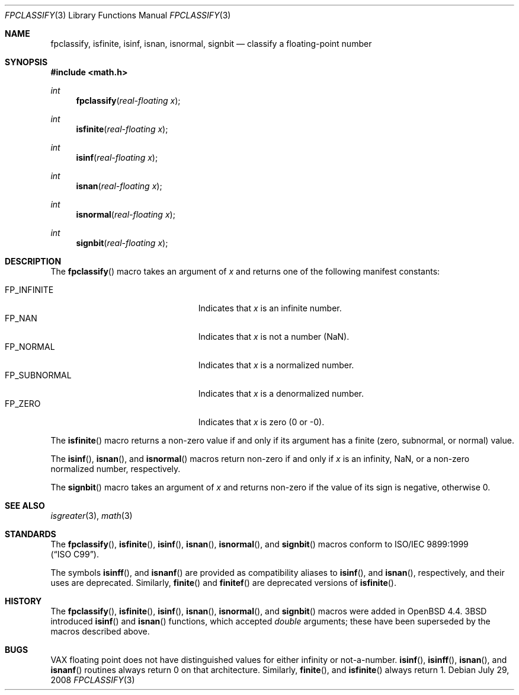 .\"	$OpenBSD: fpclassify.3,v 1.2 2008/07/29 20:11:45 jmc Exp $
.\"
.\" Copyright (c) 2003 Mike Barcroft <mike@FreeBSD.org>
.\" All rights reserved.
.\"
.\" Redistribution and use in source and binary forms, with or without
.\" modification, are permitted provided that the following conditions
.\" are met:
.\" 1. Redistributions of source code must retain the above copyright
.\"    notice, this list of conditions and the following disclaimer.
.\" 2. Redistributions in binary form must reproduce the above copyright
.\"    notice, this list of conditions and the following disclaimer in the
.\"    documentation and/or other materials provided with the distribution.
.\"
.\" THIS SOFTWARE IS PROVIDED BY THE AUTHOR AND CONTRIBUTORS ``AS IS'' AND
.\" ANY EXPRESS OR IMPLIED WARRANTIES, INCLUDING, BUT NOT LIMITED TO, THE
.\" IMPLIED WARRANTIES OF MERCHANTABILITY AND FITNESS FOR A PARTICULAR PURPOSE
.\" ARE DISCLAIMED.  IN NO EVENT SHALL THE AUTHOR OR CONTRIBUTORS BE LIABLE
.\" FOR ANY DIRECT, INDIRECT, INCIDENTAL, SPECIAL, EXEMPLARY, OR CONSEQUENTIAL
.\" DAMAGES (INCLUDING, BUT NOT LIMITED TO, PROCUREMENT OF SUBSTITUTE GOODS
.\" OR SERVICES; LOSS OF USE, DATA, OR PROFITS; OR BUSINESS INTERRUPTION)
.\" HOWEVER CAUSED AND ON ANY THEORY OF LIABILITY, WHETHER IN CONTRACT, STRICT
.\" LIABILITY, OR TORT (INCLUDING NEGLIGENCE OR OTHERWISE) ARISING IN ANY WAY
.\" OUT OF THE USE OF THIS SOFTWARE, EVEN IF ADVISED OF THE POSSIBILITY OF
.\" SUCH DAMAGE.
.\"
.\" $FreeBSD: src/lib/libc/gen/fpclassify.3,v 1.6 2005/01/27 05:46:16 das Exp $
.\"
.Dd $Mdocdate: July 29 2008 $
.Dt FPCLASSIFY 3
.Os
.Sh NAME
.Nm fpclassify ,
.Nm isfinite ,
.Nm isinf ,
.Nm isnan ,
.Nm isnormal ,
.Nm signbit
.Nd classify a floating-point number
.Sh SYNOPSIS
.In math.h
.Ft int
.Fn fpclassify "real-floating x"
.Ft int
.Fn isfinite "real-floating x"
.Ft int
.Fn isinf "real-floating x"
.Ft int
.Fn isnan "real-floating x"
.Ft int
.Fn isnormal "real-floating x"
.Ft int
.Fn signbit "real-floating x"
.Sh DESCRIPTION
The
.Fn fpclassify
macro takes an argument of
.Fa x
and returns one of the following manifest constants:
.Pp
.Bl -tag -width "FP_SUBNORMALXXX" -offset indent -compact
.It Dv FP_INFINITE
Indicates that
.Fa x
is an infinite number.
.It Dv FP_NAN
Indicates that
.Fa x
is not a number (NaN).
.It Dv FP_NORMAL
Indicates that
.Fa x
is a normalized number.
.It Dv FP_SUBNORMAL
Indicates that
.Fa x
is a denormalized number.
.It Dv FP_ZERO
Indicates that
.Fa x
is zero (0 or \-0).
.El
.Pp
The
.Fn isfinite
macro returns a non-zero value if and only if its argument has
a finite (zero, subnormal, or normal) value.
.Pp
The
.Fn isinf ,
.Fn isnan ,
and
.Fn isnormal
macros return non-zero if and only if
.Fa x
is an infinity, NaN,
or a non-zero normalized number, respectively.
.Pp
The
.Fn signbit
macro takes an argument of
.Fa x
and returns non-zero if the value of its sign is negative, otherwise 0.
.Sh SEE ALSO
.Xr isgreater 3 ,
.Xr math 3
.Sh STANDARDS
The
.Fn fpclassify ,
.Fn isfinite ,
.Fn isinf ,
.Fn isnan ,
.Fn isnormal ,
and
.Fn signbit
macros conform to
.St -isoC-99 .
.Pp
The symbols
.Fn isinff ,
and
.Fn isnanf
are provided as compatibility aliases to
.Fn isinf ,
and
.Fn isnan ,
respectively, and their uses are deprecated.
Similarly,
.Fn finite
and
.Fn finitef
are deprecated versions of
.Fn isfinite .
.Sh HISTORY
The
.Fn fpclassify ,
.Fn isfinite ,
.Fn isinf ,
.Fn isnan ,
.Fn isnormal ,
and
.Fn signbit
macros were added in
.Ox 4.4 .
.Bx 3
introduced
.Fn isinf
and
.Fn isnan
functions, which accepted
.Vt double
arguments; these have been superseded by the macros
described above.
.Sh BUGS
.Tn VAX
floating point does not have distinguished values
for either infinity or not-a-number.
.Fn isinf ,
.Fn isinff ,
.Fn isnan ,
and
.Fn isnanf
routines always return 0 on that architecture.
Similarly,
.Fn finite ,
and
.Fn isfinite
always return 1.
